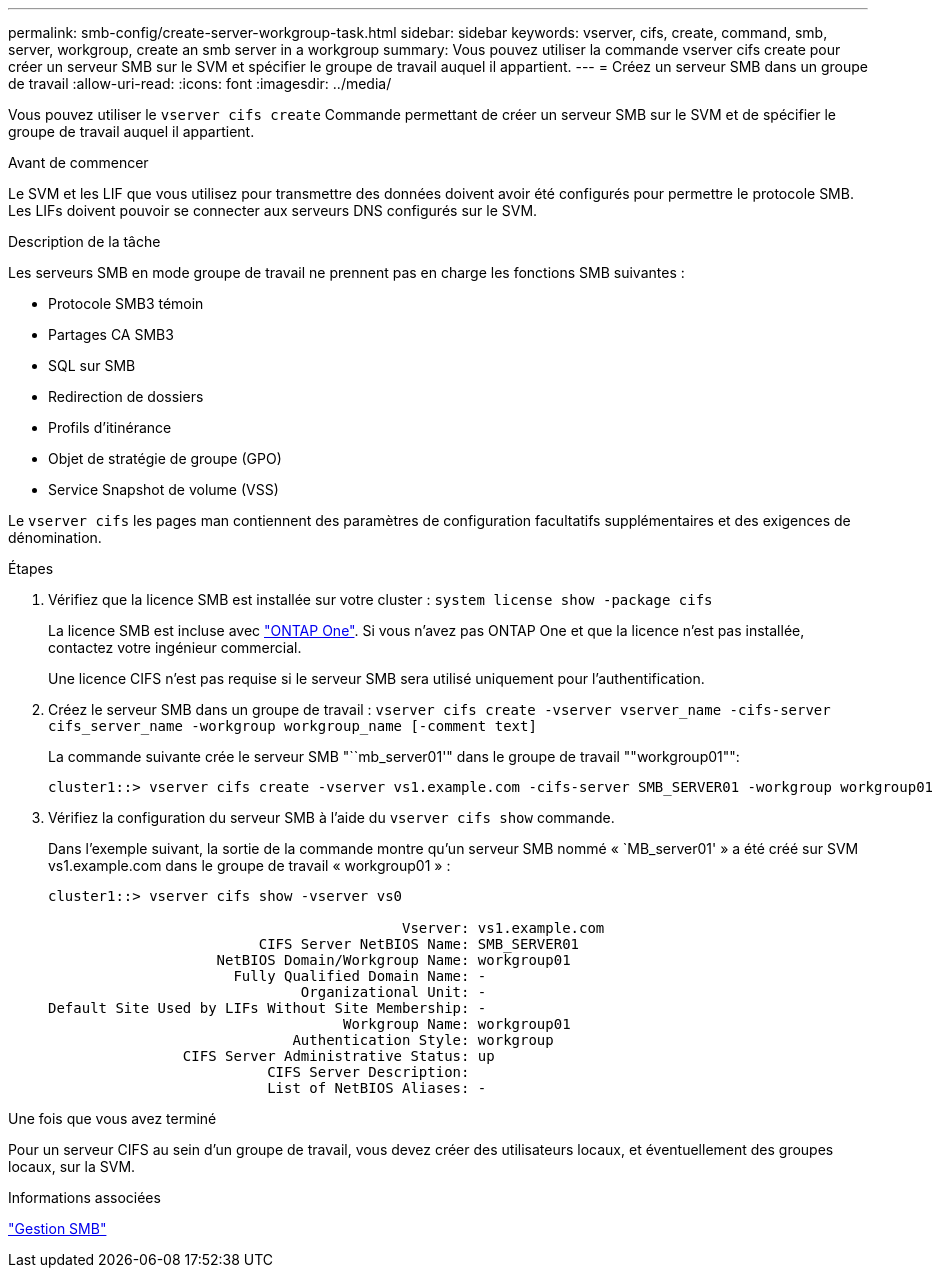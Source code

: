 ---
permalink: smb-config/create-server-workgroup-task.html 
sidebar: sidebar 
keywords: vserver, cifs, create, command, smb, server, workgroup, create an smb server in a workgroup 
summary: Vous pouvez utiliser la commande vserver cifs create pour créer un serveur SMB sur le SVM et spécifier le groupe de travail auquel il appartient. 
---
= Créez un serveur SMB dans un groupe de travail
:allow-uri-read: 
:icons: font
:imagesdir: ../media/


[role="lead"]
Vous pouvez utiliser le `vserver cifs create` Commande permettant de créer un serveur SMB sur le SVM et de spécifier le groupe de travail auquel il appartient.

.Avant de commencer
Le SVM et les LIF que vous utilisez pour transmettre des données doivent avoir été configurés pour permettre le protocole SMB. Les LIFs doivent pouvoir se connecter aux serveurs DNS configurés sur le SVM.

.Description de la tâche
Les serveurs SMB en mode groupe de travail ne prennent pas en charge les fonctions SMB suivantes :

* Protocole SMB3 témoin
* Partages CA SMB3
* SQL sur SMB
* Redirection de dossiers
* Profils d'itinérance
* Objet de stratégie de groupe (GPO)
* Service Snapshot de volume (VSS)


Le `vserver cifs` les pages man contiennent des paramètres de configuration facultatifs supplémentaires et des exigences de dénomination.

.Étapes
. Vérifiez que la licence SMB est installée sur votre cluster : `system license show -package cifs`
+
La licence SMB est incluse avec link:https://docs.netapp.com/us-en/ontap/system-admin/manage-licenses-concept.html#licenses-included-with-ontap-one["ONTAP One"]. Si vous n'avez pas ONTAP One et que la licence n'est pas installée, contactez votre ingénieur commercial.

+
Une licence CIFS n'est pas requise si le serveur SMB sera utilisé uniquement pour l'authentification.

. Créez le serveur SMB dans un groupe de travail : `vserver cifs create -vserver vserver_name -cifs-server cifs_server_name -workgroup workgroup_name [-comment text]`
+
La commande suivante crée le serveur SMB "``mb_server01'" dans le groupe de travail ""workgroup01"":

+
[listing]
----
cluster1::> vserver cifs create -vserver vs1.example.com -cifs-server SMB_SERVER01 -workgroup workgroup01
----
. Vérifiez la configuration du serveur SMB à l'aide du `vserver cifs show` commande.
+
Dans l'exemple suivant, la sortie de la commande montre qu'un serveur SMB nommé « `MB_server01' » a été créé sur SVM vs1.example.com dans le groupe de travail « workgroup01 » :

+
[listing]
----
cluster1::> vserver cifs show -vserver vs0

                                          Vserver: vs1.example.com
                         CIFS Server NetBIOS Name: SMB_SERVER01
                    NetBIOS Domain/Workgroup Name: workgroup01
                      Fully Qualified Domain Name: -
                              Organizational Unit: -
Default Site Used by LIFs Without Site Membership: -
                                   Workgroup Name: workgroup01
                             Authentication Style: workgroup
                CIFS Server Administrative Status: up
                          CIFS Server Description:
                          List of NetBIOS Aliases: -
----


.Une fois que vous avez terminé
Pour un serveur CIFS au sein d'un groupe de travail, vous devez créer des utilisateurs locaux, et éventuellement des groupes locaux, sur la SVM.

.Informations associées
link:../smb-admin/index.html["Gestion SMB"]

